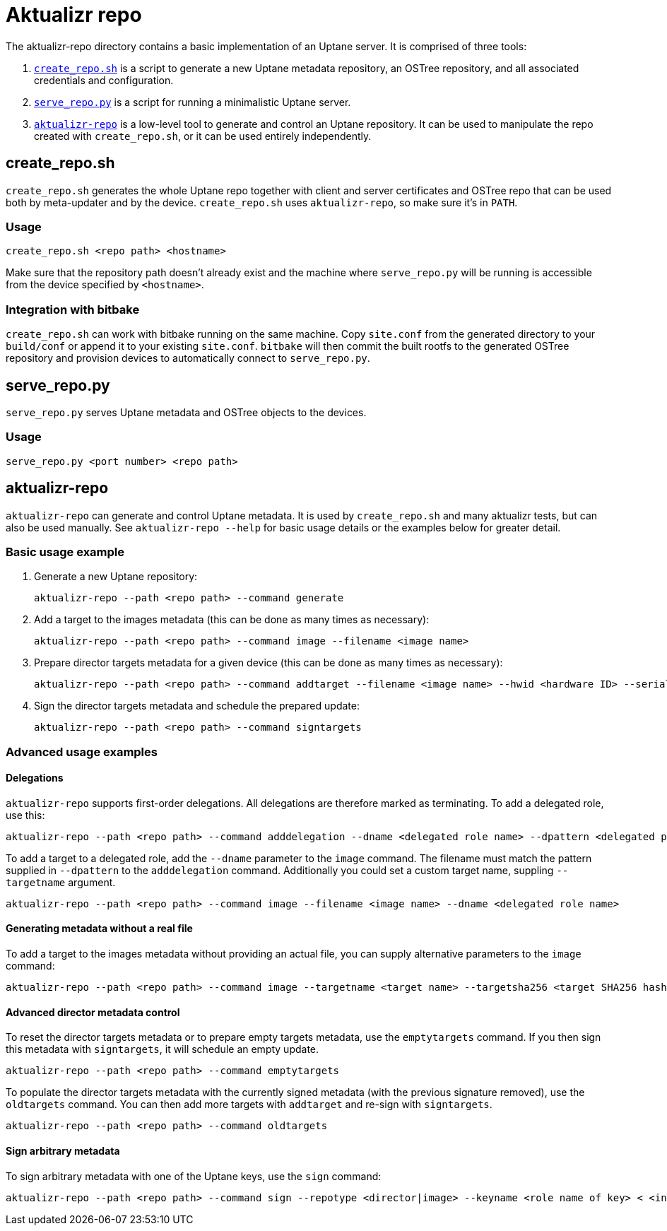 = Aktualizr repo

The aktualizr-repo directory contains a basic implementation of an Uptane server. It is comprised of three tools:

. link:../src/aktualizr_repo/run/create_repo.sh[`create_repo.sh`] is a script to generate a new Uptane metadata repository, an OSTree repository, and all associated credentials and configuration.
. link:../src/aktualizr_repo/run/serve_repo.py[`serve_repo.py`] is a script for running a minimalistic Uptane server.
. link:../src/aktualizr_repo/main.cc[`aktualizr-repo`] is a low-level tool to generate and control an Uptane repository. It can be used to manipulate the repo created with `create_repo.sh`, or it can be used entirely independently.

== create_repo.sh

`create_repo.sh` generates the whole Uptane repo together with client and server certificates and OSTree repo that can be used both by meta-updater and by the device. `create_repo.sh` uses `aktualizr-repo`, so make sure it's in `PATH`.

=== Usage

`create_repo.sh <repo path> <hostname>`

Make sure that the repository path doesn't already exist and the machine where `serve_repo.py` will be running is accessible from the device specified by `<hostname>`.

=== Integration with bitbake

`create_repo.sh` can work with bitbake running on the same machine. Copy `site.conf` from the generated directory to your `build/conf` or append it to your existing `site.conf`. `bitbake` will then commit the built rootfs to the generated OSTree repository and provision devices to automatically connect to `serve_repo.py`.

== serve_repo.py

`serve_repo.py` serves Uptane metadata and OSTree objects to the devices.

=== Usage

`serve_repo.py <port number> <repo path>`

== aktualizr-repo

`aktualizr-repo` can generate and control Uptane metadata. It is used by `create_repo.sh` and many aktualizr tests, but can also be used manually. See `aktualizr-repo --help` for basic usage details or the examples below for greater detail.

=== Basic usage example

1. Generate a new Uptane repository:
+
```
aktualizr-repo --path <repo path> --command generate
```

2. Add a target to the images metadata (this can be done as many times as necessary):
+
```
aktualizr-repo --path <repo path> --command image --filename <image name>
```

3. Prepare director targets metadata for a given device (this can be done as many times as necessary):
+
```
aktualizr-repo --path <repo path> --command addtarget --filename <image name> --hwid <hardware ID> --serial <ECU serial>
```

4. Sign the director targets metadata and schedule the prepared update:
+
```
aktualizr-repo --path <repo path> --command signtargets
```

=== Advanced usage examples

==== Delegations

`aktualizr-repo` supports first-order delegations. All delegations are therefore marked as terminating. To add a delegated role, use this:
```
aktualizr-repo --path <repo path> --command adddelegation --dname <delegated role name> --dpattern <delegated path pattern>
```

To add a target to a delegated role, add the `--dname` parameter to the `image` command. The filename must match the pattern supplied in `--dpattern` to the `adddelegation` command.
Additionally you could set a custom target name, suppling `--targetname` argument.
```
aktualizr-repo --path <repo path> --command image --filename <image name> --dname <delegated role name>
```

==== Generating metadata without a real file

To add a target to the images metadata without providing an actual file, you can supply alternative parameters to the `image` command:
```
aktualizr-repo --path <repo path> --command image --targetname <target name> --targetsha256 <target SHA256 hash> --targetsha512 <target SHA512 hash> --targetlength <target length>
```

==== Advanced director metadata control

To reset the director targets metadata or to prepare empty targets metadata, use the `emptytargets` command. If you then sign this metadata with `signtargets`, it will schedule an empty update.
```
aktualizr-repo --path <repo path> --command emptytargets
```

To populate the director targets metadata with the currently signed metadata (with the previous signature removed), use the `oldtargets` command. You can then add more targets with `addtarget` and re-sign with `signtargets`.
```
aktualizr-repo --path <repo path> --command oldtargets
```

==== Sign arbitrary metadata

To sign arbitrary metadata with one of the Uptane keys, use the `sign` command:
```
aktualizr-repo --path <repo path> --command sign --repotype <director|image> --keyname <role name of key> < <input data>
```
